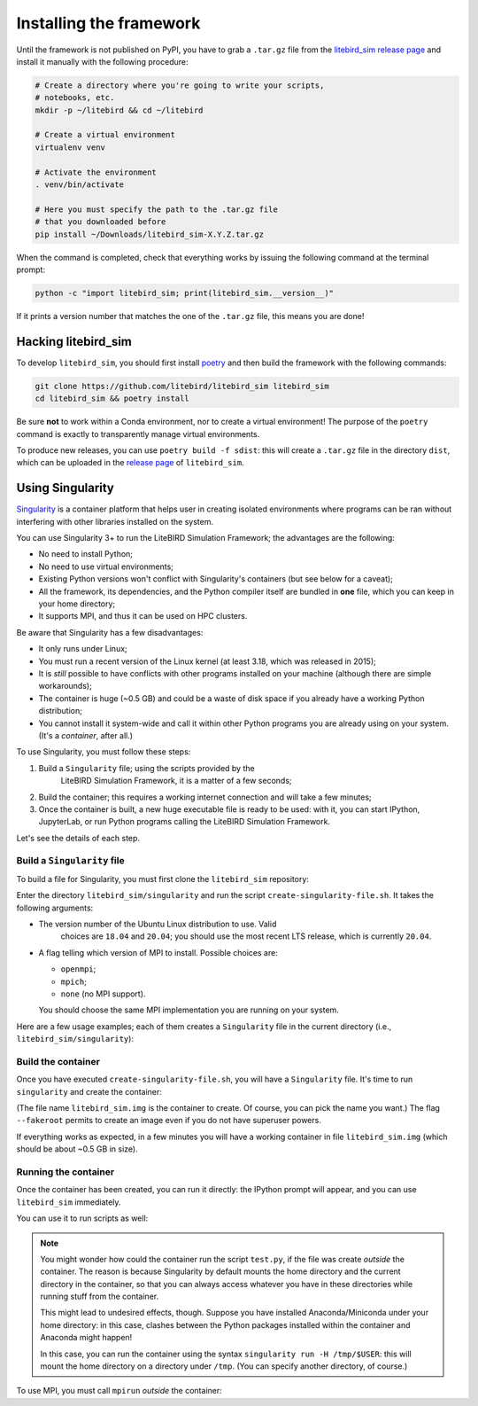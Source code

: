 .. _installation_procedure:

Installing the framework
========================

Until the framework is not published on PyPI, you have to grab a
``.tar.gz`` file from the `litebird_sim release page
<https://github.com/litebird/litebird_sim/releases>`_ and install it
manually with the following procedure:

.. code-block:: text

   # Create a directory where you're going to write your scripts,
   # notebooks, etc.
   mkdir -p ~/litebird && cd ~/litebird

   # Create a virtual environment
   virtualenv venv

   # Activate the environment
   . venv/bin/activate

   # Here you must specify the path to the .tar.gz file
   # that you downloaded before
   pip install ~/Downloads/litebird_sim-X.Y.Z.tar.gz

When the command is completed, check that everything works by issuing
the following command at the terminal prompt:

.. code-block:: text

   python -c "import litebird_sim; print(litebird_sim.__version__)"

If it prints a version number that matches the one of the ``.tar.gz``
file, this means you are done!


Hacking litebird_sim
--------------------

To develop ``litebird_sim``, you should first install `poetry
<https://poetry.eustace.io/>`_ and then build the framework with the
following commands:

.. code-block:: text

   git clone https://github.com/litebird/litebird_sim litebird_sim
   cd litebird_sim && poetry install

Be sure **not** to work within a Conda environment, nor to create a
virtual environment! The purpose of the ``poetry`` command is exactly
to transparently manage virtual environments.

To produce new releases, you can use ``poetry build -f sdist``: this
will create a ``.tar.gz`` file in the directory ``dist``, which can be
uploaded in the `release page
<https://github.com/litebird/litebird_sim/releases>`_ of
``litebird_sim``.


Using Singularity
-----------------

`Singularity <https://sylabs.io/docs/>`_ is a container platform that
helps user in creating isolated environments where programs can be ran
without interfering with other libraries installed on the system.

You can use Singularity 3+ to run the LiteBIRD Simulation Framework;
the advantages are the following:

- No need to install Python;
- No need to use virtual environments;
- Existing Python versions won't conflict with Singularity's
  containers (but see below for a caveat);
- All the framework, its dependencies, and the Python compiler itself
  are bundled in **one** file, which you can keep in your home
  directory;
- It supports MPI, and thus it can be used on HPC clusters.

Be aware that Singularity has a few disadvantages:

- It only runs under Linux;
- You must run a recent version of the Linux kernel (at least 3.18,
  which was released in 2015);
- It is *still* possible to have conflicts with other programs
  installed on your machine (although there are simple workarounds);
- The container is huge (~0.5 GB) and could be a waste of disk space
  if you already have a working Python distribution;
- You cannot install it system-wide and call it within other Python
  programs you are already using on your system. (It's a *container*,
  after all.)

To use Singularity, you must follow these steps:

1. Build a ``Singularity`` file; using the scripts provided by the
    LiteBIRD Simulation Framework, it is a matter of a few seconds;

2. Build the container; this requires a working internet connection
   and will take a few minutes;

3. Once the container is built, a new huge executable file is ready to
   be used: with it, you can start IPython, JupyterLab, or run Python
   programs calling the LiteBIRD Simulation Framework.

Let's see the details of each step.

Build a ``Singularity`` file
~~~~~~~~~~~~~~~~~~~~~~~~~~~~

To build a file for Singularity, you must first clone the
``litebird_sim`` repository:

.. code-block: text

   git clone https://github.com/litebird/litebird_sim litebird_sim

Enter the directory ``litebird_sim/singularity`` and run the script
``create-singularity-file.sh``. It takes the following arguments:

- The version number of the Ubuntu Linux distribution to use. Valid
    choices are ``18.04`` and ``20.04``; you should use the most
    recent LTS release, which is currently ``20.04``.

- A flag telling which version of MPI to install. Possible choices
  are:

  - ``openmpi``;
  - ``mpich``;
  - ``none`` (no MPI support).

  You should choose the same MPI implementation you are running on
  your system.

Here are a few usage examples; each of them creates a ``Singularity``
file in the current directory (i.e., ``litebird_sim/singularity``):

.. code-block: text

   # Use Ubuntu Linux 20.04 and OpenMPI
   $ ./create-singularity-file.sh 20.04 openmpi

   # Use Ubuntu Linux 20.04 and MPICH
   $ ./create-singularity-file.sh 20.04 mpich

   # Use Ubuntu Linux 18.04 without MPI
   $ ./create-singularity-file.sh 18.04 none
   
Build the container
~~~~~~~~~~~~~~~~~~~

Once you have executed ``create-singularity-file.sh``, you will have a
``Singularity`` file. It's time to run ``singularity`` and create the
container:

.. code-block: text

   singularity build --fakeroot litebird_sim.img Singularity

(The file name ``litebird_sim.img`` is the container to create. Of
course, you can pick the name you want.) The flag ``--fakeroot``
permits to create an image even if you do not have superuser powers.

If everything works as expected, in a few minutes you will have a
working container in file ``litebird_sim.img`` (which should be about
~0.5 GB in size).

Running the container
~~~~~~~~~~~~~~~~~~~~~

Once the container has been created, you can run it directly: the
IPython prompt will appear, and you can use ``litebird_sim``
immediately.

.. asciinema:: singularity_demo1.cast
   :preload: 1

You can use it to run scripts as well:

.. asciinema:: singularity_demo2.cast
   :preload: 1

.. note::

   You might wonder how could the container run the script
   ``test.py``, if the file was create *outside* the container. The
   reason is because Singularity by default mounts the home directory
   and the current directory in the container, so that you can always
   access whatever you have in these directories while running stuff
   from the container.

   This might lead to undesired effects, though. Suppose you have
   installed Anaconda/Miniconda under your home directory: in this
   case, clashes between the Python packages installed within the
   container and Anaconda might happen!

   In this case, you can run the container using the syntax
   ``singularity run -H /tmp/$USER``: this will mount the home
   directory on a directory under ``/tmp``. (You can specify another
   directory, of course.)
             
To use MPI, you must call ``mpirun`` *outside* the container:

.. asciinema:: singularity_demo3.cast
   :preload: 1
